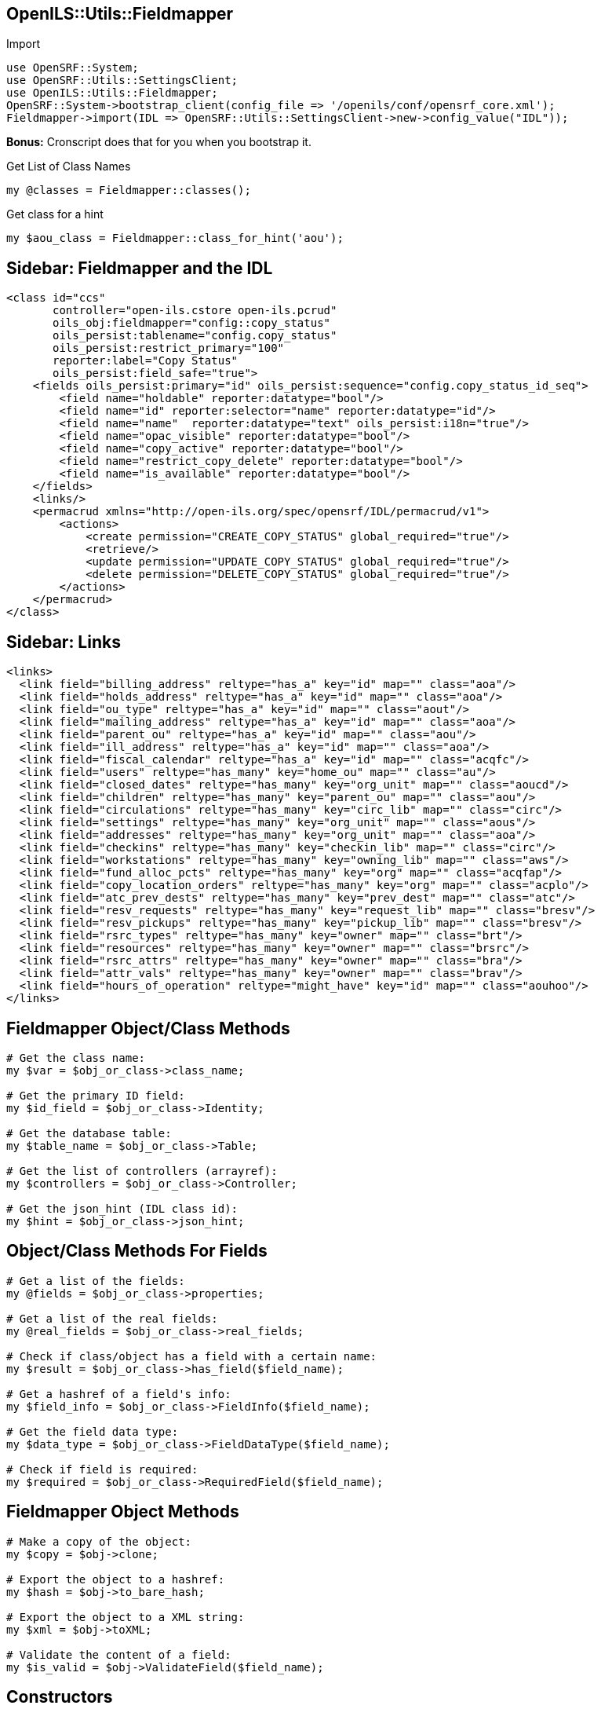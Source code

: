 OpenILS::Utils::Fieldmapper
---------------------------

[source,perl]
.Import
----
use OpenSRF::System;
use OpenSRF::Utils::SettingsClient;
use OpenILS::Utils::Fieldmapper;
OpenSRF::System->bootstrap_client(config_file => '/openils/conf/opensrf_core.xml');
Fieldmapper->import(IDL => OpenSRF::Utils::SettingsClient->new->config_value("IDL"));
----

*Bonus:* Cronscript does that for you when you bootstrap it.

[source,perl]
.Get List of Class Names
----
my @classes = Fieldmapper::classes();
----

[source,perl]
.Get class for a hint
----
my $aou_class = Fieldmapper::class_for_hint('aou');
----

Sidebar: Fieldmapper and the IDL
--------------------------------

....
<class id="ccs"
       controller="open-ils.cstore open-ils.pcrud"
       oils_obj:fieldmapper="config::copy_status"
       oils_persist:tablename="config.copy_status"
       oils_persist:restrict_primary="100"
       reporter:label="Copy Status"
       oils_persist:field_safe="true">
    <fields oils_persist:primary="id" oils_persist:sequence="config.copy_status_id_seq">
        <field name="holdable" reporter:datatype="bool"/>
        <field name="id" reporter:selector="name" reporter:datatype="id"/>
        <field name="name"  reporter:datatype="text" oils_persist:i18n="true"/>
        <field name="opac_visible" reporter:datatype="bool"/>
        <field name="copy_active" reporter:datatype="bool"/>
        <field name="restrict_copy_delete" reporter:datatype="bool"/>
        <field name="is_available" reporter:datatype="bool"/>
    </fields>
    <links/>
    <permacrud xmlns="http://open-ils.org/spec/opensrf/IDL/permacrud/v1">
        <actions>
            <create permission="CREATE_COPY_STATUS" global_required="true"/>
            <retrieve/>
            <update permission="UPDATE_COPY_STATUS" global_required="true"/>
            <delete permission="DELETE_COPY_STATUS" global_required="true"/>
        </actions>
    </permacrud>
</class>
....

Sidebar: Links
--------------

....
<links>
  <link field="billing_address" reltype="has_a" key="id" map="" class="aoa"/>
  <link field="holds_address" reltype="has_a" key="id" map="" class="aoa"/>
  <link field="ou_type" reltype="has_a" key="id" map="" class="aout"/>
  <link field="mailing_address" reltype="has_a" key="id" map="" class="aoa"/>
  <link field="parent_ou" reltype="has_a" key="id" map="" class="aou"/>
  <link field="ill_address" reltype="has_a" key="id" map="" class="aoa"/>
  <link field="fiscal_calendar" reltype="has_a" key="id" map="" class="acqfc"/>
  <link field="users" reltype="has_many" key="home_ou" map="" class="au"/>
  <link field="closed_dates" reltype="has_many" key="org_unit" map="" class="aoucd"/>
  <link field="children" reltype="has_many" key="parent_ou" map="" class="aou"/>
  <link field="circulations" reltype="has_many" key="circ_lib" map="" class="circ"/>
  <link field="settings" reltype="has_many" key="org_unit" map="" class="aous"/>
  <link field="addresses" reltype="has_many" key="org_unit" map="" class="aoa"/>
  <link field="checkins" reltype="has_many" key="checkin_lib" map="" class="circ"/>
  <link field="workstations" reltype="has_many" key="owning_lib" map="" class="aws"/>
  <link field="fund_alloc_pcts" reltype="has_many" key="org" map="" class="acqfap"/>
  <link field="copy_location_orders" reltype="has_many" key="org" map="" class="acplo"/>
  <link field="atc_prev_dests" reltype="has_many" key="prev_dest" map="" class="atc"/>
  <link field="resv_requests" reltype="has_many" key="request_lib" map="" class="bresv"/>
  <link field="resv_pickups" reltype="has_many" key="pickup_lib" map="" class="bresv"/>
  <link field="rsrc_types" reltype="has_many" key="owner" map="" class="brt"/>
  <link field="resources" reltype="has_many" key="owner" map="" class="brsrc"/>
  <link field="rsrc_attrs" reltype="has_many" key="owner" map="" class="bra"/>
  <link field="attr_vals" reltype="has_many" key="owner" map="" class="brav"/>
  <link field="hours_of_operation" reltype="might_have" key="id" map="" class="aouhoo"/>
</links>
....

Fieldmapper Object/Class Methods
--------------------------------

[source,perl]
----
# Get the class name:
my $var = $obj_or_class->class_name;

# Get the primary ID field:
my $id_field = $obj_or_class->Identity;

# Get the database table:
my $table_name = $obj_or_class->Table;

# Get the list of controllers (arrayref):
my $controllers = $obj_or_class->Controller;

# Get the json_hint (IDL class id):
my $hint = $obj_or_class->json_hint;
----

Object/Class Methods For Fields
-------------------------------

[source,perl]
----
# Get a list of the fields:
my @fields = $obj_or_class->properties;

# Get a list of the real fields:
my @real_fields = $obj_or_class->real_fields;

# Check if class/object has a field with a certain name:
my $result = $obj_or_class->has_field($field_name);

# Get a hashref of a field's info:
my $field_info = $obj_or_class->FieldInfo($field_name);

# Get the field data type:
my $data_type = $obj_or_class->FieldDataType($field_name);

# Check if field is required:
my $required = $obj_or_class->RequiredField($field_name);
----

Fieldmapper Object Methods
--------------------------

[source,perl]
----
# Make a copy of the object:
my $copy = $obj->clone;

# Export the object to a hashref:
my $hash = $obj->to_bare_hash;

# Export the object to a XML string:
my $xml = $obj->toXML;

# Validate the content of a field:
my $is_valid = $obj->ValidateField($field_name);
----

Constructors
------------

[source,perl]
.Create Instance From a Class
----
my $aou_obj = $aou_class->new();
----

Usual Way To Instantiate an Object
----------------------------------

[source,perl]
----
my $item = Fieldmapper::asset::copy->new();
$item->barcode('31234005678911');
$item->call_number(OILS_PRECAT_CALL_NUMBER);
$item->dummy_title('Red Alert');
$item->dummy_author('Peter George');
$item->circ_lib($user->home_ou());
$item->circulate('t');
$item->holdable('t');
$item->opac_visible('f');
$item->deleted('f');
$item->fine_level(OILS_PRECAT_COPY_FINE_LEVEL);
$item->loan_duration(OILS_PRECAT_COPY_LOAN_DURATION);
$item->location(1);
$item->status(0);
$item->editor($user->id());
$item->creator($user->id());
$item->isnew(1);
----
